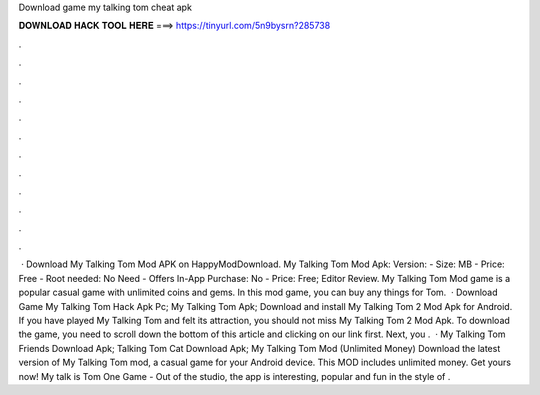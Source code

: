 Download game my talking tom cheat apk

𝐃𝐎𝐖𝐍𝐋𝐎𝐀𝐃 𝐇𝐀𝐂𝐊 𝐓𝐎𝐎𝐋 𝐇𝐄𝐑𝐄 ===> https://tinyurl.com/5n9bysrn?285738

.

.

.

.

.

.

.

.

.

.

.

.

 · Download My Talking Tom Mod APK on HappyModDownload. My Talking Tom Mod Apk: Version: - Size: MB - Price: Free - Root needed: No Need - Offers In-App Purchase: No - Price: Free; Editor Review. My Talking Tom Mod game is a popular casual game with unlimited coins and gems. In this mod game, you can buy any things for Tom.  · Download Game My Talking Tom Hack Apk Pc; My Talking Tom Apk; Download and install My Talking Tom 2 Mod Apk for Android. If you have played My Talking Tom and felt its attraction, you should not miss My Talking Tom 2 Mod Apk. To download the game, you need to scroll down the bottom of this article and clicking on our link first. Next, you .  · My Talking Tom Friends Download Apk; Talking Tom Cat Download Apk; My Talking Tom Mod (Unlimited Money) Download the latest version of My Talking Tom mod, a casual game for your Android device. This MOD includes unlimited money. Get yours now! My talk is Tom One Game - Out of the studio, the app is interesting, popular and fun in the style of .